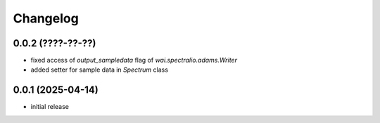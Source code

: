 Changelog
=========

0.0.2 (????-??-??)
------------------

- fixed access of `output_sampledata` flag of `wai.spectralio.adams.Writer`
- added setter for sample data in `Spectrum` class


0.0.1 (2025-04-14)
------------------

- initial release

